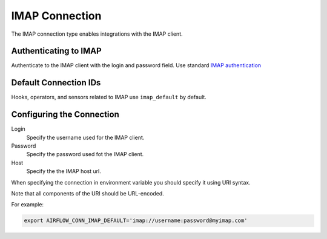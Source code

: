 .. Licensed to the Apache Software Foundation (ASF) under one
    or more contributor license agreements.  See the NOTICE file
    distributed with this work for additional information
    regarding copyright ownership.  The ASF licenses this file
    to you under the Apache License, Version 2.0 (the
    "License"); you may not use this file except in compliance
    with the License.  You may obtain a copy of the License at

 ..   http://www.apache.org/licenses/LICENSE-2.0

 .. Unless required by applicable law or agreed to in writing,
    software distributed under the License is distributed on an
    "AS IS" BASIS, WITHOUT WARRANTIES OR CONDITIONS OF ANY
    KIND, either express or implied.  See the License for the
    specific language governing permissions and limitations
    under the License.



.. _howto/connection:imap:

IMAP Connection
===============

The IMAP connection type enables integrations with the IMAP client.

Authenticating to IMAP
----------------------

Authenticate to the IMAP client with the login and password field.
Use standard `IMAP authentication
<https://docs.python.org/3/library/imaplib.html>`_

Default Connection IDs
----------------------

Hooks, operators, and sensors related to IMAP use ``imap_default`` by default.

Configuring the Connection
--------------------------

Login
    Specify the username used for the IMAP client.

Password
    Specify the password used fot the IMAP client.

Host
    Specify the the IMAP host url.

When specifying the connection in environment variable you should specify
it using URI syntax.

Note that all components of the URI should be URL-encoded.

For example:

.. code-block:: bash

   export AIRFLOW_CONN_IMAP_DEFAULT='imap://username:password@myimap.com'

